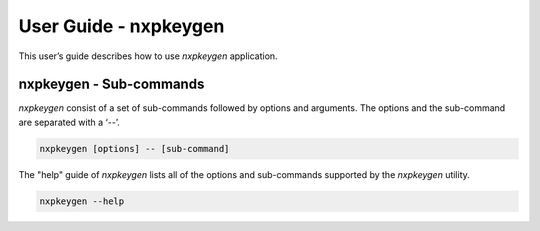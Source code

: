 ======================
User Guide - nxpkeygen
======================

This user’s guide describes how to use *nxpkeygen* application.

.. click:: spsdk.apps.nxpkeygen:main
    :prog: nxpkeygen
    :nested: none

------------------------
nxpkeygen - Sub-commands
------------------------

*nxpkeygen* consist of a set of sub-commands followed by options and arguments.
The options and the sub-command are separated with a ‘--’.

.. code:: bash

    nxpkeygen [options] -- [sub-command]

The "help" guide of *nxpkeygen* lists all of the options and sub-commands supported by the *nxpkeygen* utility.

.. code:: bash

    nxpkeygen --help

.. click:: spsdk.apps.nxpkeygen:gendc
    :prog: nxpkeygen gendc
    :nested: full

.. click:: spsdk.apps.nxpkeygen:genkey
    :prog: nxpkeygen genkey
    :nested: full
